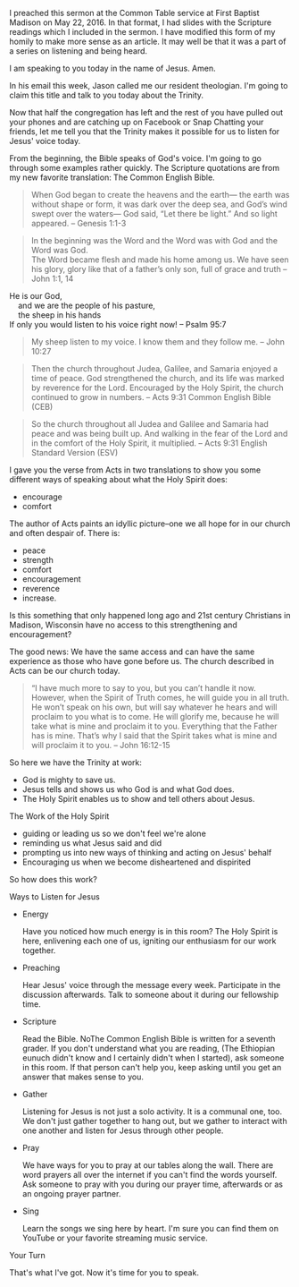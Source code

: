I preached this sermon at the Common Table service at First Baptist
Madison on May 22, 2016. In that format, I had slides with the
Scripture readings which I included in the sermon. I have modified
this form of my homily to make more sense as an article. It may well
be that it was a part of a series on listening and being heard.

I am speaking to you today in the name of Jesus. Amen.

In his email this week, Jason called me our resident theologian. I'm going to claim this title and talk to you today about the Trinity.

Now that half the congregation has left and the rest of you have pulled out your phones and are catching up on Facebook or Snap Chatting your friends, let me tell you that the Trinity makes it possible for us to listen for Jesus' voice today. 

From the beginning, the Bible speaks of God's voice. I'm going to go through some examples rather quickly. The Scripture quotations are from my new favorite translation: The Common English Bible.

#+BEGIN_QUOTE
When God began to create the heavens and the earth— the earth was
without shape or form, it was dark over the deep sea, and God’s wind
swept over the waters— God said, “Let there be light.” And so light
appeared. -- Genesis 1:1-3
#+END_QUOTE

#+BEGIN_QUOTE
In the beginning was the Word and the Word was with God and the Word was God.\\
The Word became flesh and made his home among us. We have seen his glory, glory like that of a father’s only son, full of grace and truth -- John 1:1, 14
#+END_QUOTE

#+BEGIN_VERSE
He is our God,  
    and we are the people of his pasture,  
    the sheep in his hands  
If only you would listen to his voice right now! -- Psalm 95:7
#+END_VERSE

#+BEGIN_QUOTE
My sheep listen to my voice. I know them and they follow me. -- John 10:27
#+END_QUOTE

#+BEGIN_QUOTE
Then the church throughout Judea, Galilee, and Samaria enjoyed a time
of peace. God strengthened the church, and its life was marked by
reverence for the Lord. Encouraged by the Holy Spirit, the church continued to grow in numbers. -- Acts 9:31 Common English Bible (CEB)
#+END_QUOTE

#+BEGIN_QUOTE
So the church throughout all Judea and Galilee and Samaria had peace
and was being built up. And walking in the fear of the Lord and in the
comfort of the Holy Spirit, it multiplied. -- Acts 9:31 English Standard Version (ESV)
#+END_QUOTE

I gave you the verse from Acts in two translations to show you some different ways of speaking about what the Holy Spirit does: 

- encourage
- comfort

The author of Acts paints an idyllic picture--one we all hope for in our church and often despair of. There is:

- peace
- strength
- comfort
- encouragement
- reverence
- increase.

Is this something that only happened long ago and 21st century Christians in Madison, Wisconsin have no access to this strengthening and encouragement?

The good news: We have the same access and can have the same experience as those who have gone before us. The church described in Acts can be our church today.

#+BEGIN_QUOTE
“I have much more to say to you, but you can’t handle it now. However,
when the Spirit of Truth comes, he will guide you in all truth. He
won’t speak on his own, but will say whatever he hears and will
proclaim to you what is to come. He will glorify me, because he will
take what is mine and proclaim it to you. Everything that the Father
has is mine. That’s why I said that the Spirit takes what is mine and
will proclaim it to you. -- John 16:12-15
#+END_QUOTE

So here we have the Trinity at work:

- God is mighty to save us.
- Jesus tells and shows us who God is and what God does.
- The Holy Spirit enables us to show and tell others about Jesus.

The Work of the Holy Spirit

- guiding or leading us so we don't feel we're alone
-  reminding us what Jesus said and did
-  prompting us into new ways of thinking and acting on Jesus' behalf
-  Encouraging us when we become disheartened and dispirited

So how does this work?

Ways to Listen for Jesus

- Energy   

  Have you noticed how much energy is in this room? The Holy Spirit is here, enlivening each one of us, igniting our enthusiasm for our work together.

- Preaching  

  Hear Jesus' voice through the message every week. Participate in the discussion afterwards. Talk to someone about it during our fellowship time.

- Scripture  

  Read the Bible. NoThe Common English Bible is written for a seventh grader. If you don't understand what you are reading, (The Ethiopian eunuch didn't know and I certainly didn't when I started), ask someone in this room. If that person can't help you, keep asking until you get an answer that makes sense to you.

- Gather  

  Listening for Jesus is not just a solo activity.  It is a communal one, too. We don't just gather together to hang out, but we gather to interact with one another and listen for Jesus through other people. 

- Pray  

  We have ways for you to pray at our tables along the wall. There are word prayers all over the internet if you can't find the words yourself. Ask someone to pray with you during our prayer time, afterwards or as an ongoing prayer partner.

- Sing  

  Learn the songs we sing here by heart. I'm sure you can find them on YouTube or your favorite streaming music service.

Your Turn

That's what I've got. Now it's time for you to speak.
